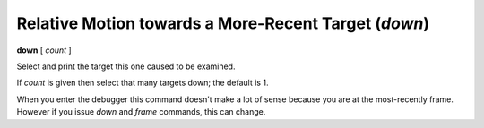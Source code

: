 .. index:: down
.. _down:

Relative Motion towards a More-Recent Target (`down`)
-----------------------------------------------------

**down** [ *count* ]

Select and print the target this one caused to be examined.

If *count* is given then select that many targets down; the default is 1.

When you enter the debugger this command doesn't make a lot of sense
because you are at the most-recently frame. However if you issue
`down` and `frame` commands, this can change.

.. seealso::

   :ref:`up <up>` and :ref:`frame <frame>`.
